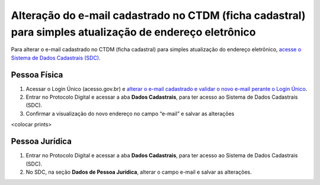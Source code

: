 Alteração do e-mail cadastrado no CTDM (ficha cadastral) para simples atualização de endereço eletrônico
=========================================================================================================

Para alterar o e-mail cadastrado no CTDM (ficha cadastral) para simples atualização do endereço eletrônico, `acesse o Sistema de Dados Cadastrais (SDC) <https://anm.readthedocs.io/en/latest/_perguntasfaq/3.8ComoAtualizarDadosCadastraisANM.html>`_.

Pessoa Física
#############

1. Acessar o Login Único (acesso.gov.br) e `alterar o e-mail cadastrado e validar o novo e-mail perante o Login Único <https://faq-login-unico.servicos.gov.br/en/latest/_perguntasdafaq/alterardadoscadastrais.html>`_.
2. Entrar no Protocolo Digital e acessar a aba **Dados Cadastrais**, para ter acesso ao Sistema de Dados Cadastrais (SDC).
3. Confirmar a visualização do novo endereço no campo “e-mail” e salvar as alterações

<colocar prints>

Pessoa Jurídica
################

1. Entrar no Protocolo Digital e acessar a aba **Dados Cadastrais**, para ter acesso ao Sistema de Dados Cadastrais (SDC).
2. No SDC, na seção **Dados de Pessoa Jurídica**, alterar o campo e-mail e salvar as alterações.

.. image:: /imagens/tela04.1.1_alterarEmailCtdmPessoaJuridica.png
